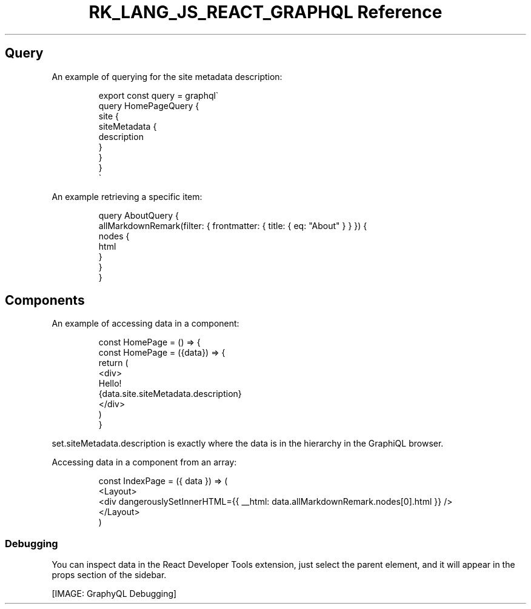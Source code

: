 .\" Automatically generated by Pandoc 3.6.3
.\"
.TH "RK_LANG_JS_REACT_GRAPHQL Reference" "" "" ""
.SH Query
An example of querying for the site metadata description:
.IP
.EX
export const query = graphql\[ga]
query HomePageQuery {
    site {
        siteMetadata {
            description
        }
    }
}
\[ga]
.EE
.PP
An example retrieving a specific item:
.IP
.EX
query AboutQuery {
  allMarkdownRemark(filter: { frontmatter: { title: { eq: \[dq]About\[dq] } } }) {
    nodes {
      html
    }
  }
}
.EE
.SH Components
An example of accessing data in a component:
.IP
.EX
const HomePage = () => {
const HomePage = ({data}) => {
    return (
        <div>
        Hello!
        {data.site.siteMetadata.description}
        </div>
    )
}
.EE
.PP
\f[CR]set.siteMetadata.description\f[R] is exactly where the data is in
the hierarchy in the GraphiQL browser.
.PP
Accessing data in a component from an array:
.IP
.EX
const IndexPage = ({ data }) => (
  <Layout>
    <div dangerouslySetInnerHTML={{ __html: data.allMarkdownRemark.nodes[0].html }} />
  </Layout>
)
.EE
.SS Debugging
You can inspect \f[CR]data\f[R] in the React Developer Tools extension,
just select the parent element, and it will appear in the
\f[CR]props\f[R] section of the sidebar.
.PP
[IMAGE: GraphyQL Debugging]
